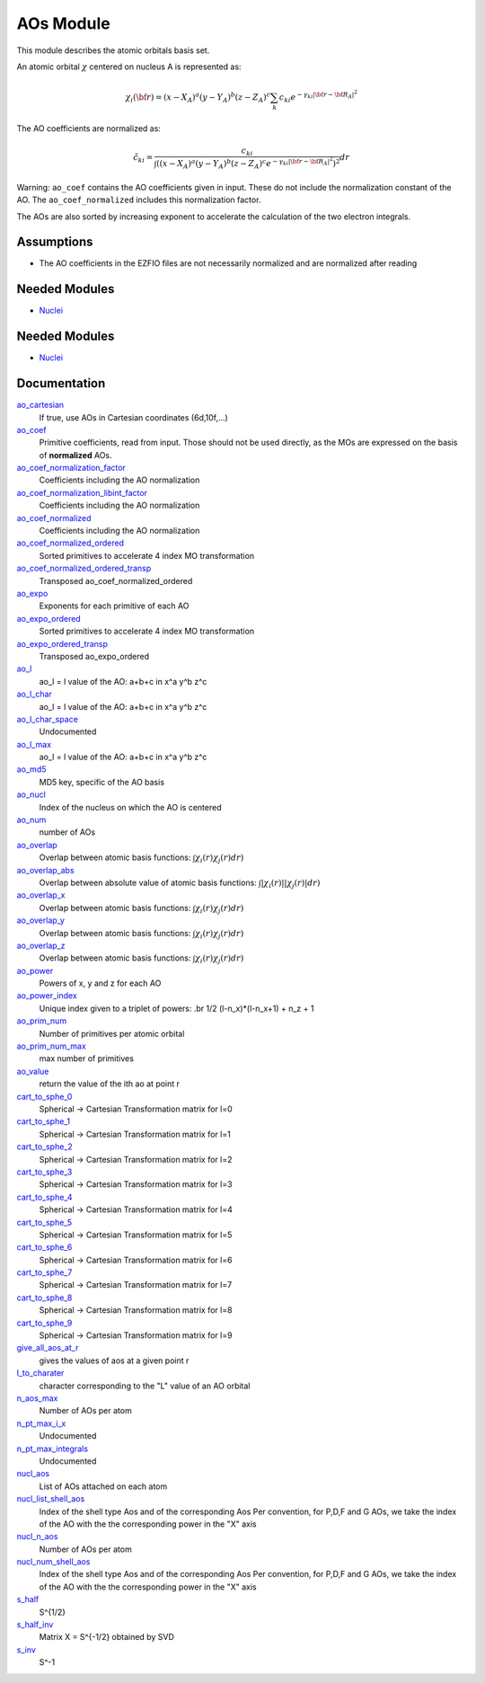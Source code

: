 ==========
AOs Module
==========

This module describes the atomic orbitals basis set.

An atomic orbital :math:`\chi` centered on nucleus A is represented as:

.. math::

   \chi_i({\bf r}) = (x-X_A)^a (y-Y_A)^b (z-Z_A)^c \sum_k c_{ki} e^{-\gamma_{ki} |{\bf r} - {\bf R}_A|^2}


The AO coefficients are normalized as:

.. math::

  {\tilde c}_{ki} = \frac{c_{ki}}{ \int \left( (x-X_A)^a (y-Y_A)^b (z-Z_A)^c  e^{-\gamma_{ki} |{\bf r} - {\bf R}_A|^2} \right)^2} dr

Warning: ``ao_coef`` contains the AO coefficients given in input. These do not
include the normalization constant of the AO. The ``ao_coef_normalized`` includes
this normalization factor.

The AOs are also sorted by increasing exponent to accelerate the calculation of
the two electron integrals.

Assumptions
===========

* The AO coefficients in the EZFIO files are not necessarily normalized and are normalized after reading


Needed Modules
==============

.. Do not edit this section It was auto-generated
.. by the `update_README.py` script.

.. image:: tree_dependency.png

* `Nuclei <http://github.com/LCPQ/quantum_package/tree/master/src/Nuclei>`_

Needed Modules
==============
.. Do not edit this section It was auto-generated
.. by the `update_README.py` script.


.. image:: tree_dependency.png

* `Nuclei <http://github.com/LCPQ/quantum_package/tree/master/src/Nuclei>`_

Documentation
=============
.. Do not edit this section It was auto-generated
.. by the `update_README.py` script.


`ao_cartesian <http://github.com/LCPQ/quantum_package/tree/master/src/AO_Basis/ezfio_interface.irp.f#L110>`_
  If true, use AOs in Cartesian coordinates (6d,10f,...)


`ao_coef <http://github.com/LCPQ/quantum_package/tree/master/src/AO_Basis/ezfio_interface.irp.f#L40>`_
  Primitive coefficients, read from input. Those should not be used directly, as the MOs are expressed on the basis of **normalized** AOs.


`ao_coef_normalization_factor <http://github.com/LCPQ/quantum_package/tree/master/src/AO_Basis/aos.irp.f#L10>`_
  Coefficients including the AO normalization


`ao_coef_normalization_libint_factor <http://github.com/LCPQ/quantum_package/tree/master/src/AO_Basis/aos.irp.f#L46>`_
  Coefficients including the AO normalization


`ao_coef_normalized <http://github.com/LCPQ/quantum_package/tree/master/src/AO_Basis/aos.irp.f#L9>`_
  Coefficients including the AO normalization


`ao_coef_normalized_ordered <http://github.com/LCPQ/quantum_package/tree/master/src/AO_Basis/aos.irp.f#L79>`_
  Sorted primitives to accelerate 4 index MO transformation


`ao_coef_normalized_ordered_transp <http://github.com/LCPQ/quantum_package/tree/master/src/AO_Basis/aos.irp.f#L105>`_
  Transposed ao_coef_normalized_ordered


`ao_expo <http://github.com/LCPQ/quantum_package/tree/master/src/AO_Basis/ezfio_interface.irp.f#L248>`_
  Exponents for each primitive of each AO


`ao_expo_ordered <http://github.com/LCPQ/quantum_package/tree/master/src/AO_Basis/aos.irp.f#L80>`_
  Sorted primitives to accelerate 4 index MO transformation


`ao_expo_ordered_transp <http://github.com/LCPQ/quantum_package/tree/master/src/AO_Basis/aos.irp.f#L119>`_
  Transposed ao_expo_ordered


`ao_l <http://github.com/LCPQ/quantum_package/tree/master/src/AO_Basis/aos.irp.f#L133>`_
  ao_l = l value of the AO: a+b+c in x^a y^b z^c


`ao_l_char <http://github.com/LCPQ/quantum_package/tree/master/src/AO_Basis/aos.irp.f#L135>`_
  ao_l = l value of the AO: a+b+c in x^a y^b z^c


`ao_l_char_space <http://github.com/LCPQ/quantum_package/tree/master/src/AO_Basis/aos.irp.f#L259>`_
  Undocumented


`ao_l_max <http://github.com/LCPQ/quantum_package/tree/master/src/AO_Basis/aos.irp.f#L134>`_
  ao_l = l value of the AO: a+b+c in x^a y^b z^c


`ao_md5 <http://github.com/LCPQ/quantum_package/tree/master/src/AO_Basis/ezfio_interface.irp.f#L6>`_
  MD5 key, specific of the AO basis


`ao_nucl <http://github.com/LCPQ/quantum_package/tree/master/src/AO_Basis/ezfio_interface.irp.f#L213>`_
  Index of the nucleus on which the AO is centered


`ao_num <http://github.com/LCPQ/quantum_package/tree/master/src/AO_Basis/ezfio_interface.irp.f#L144>`_
  number of AOs


`ao_overlap <http://github.com/LCPQ/quantum_package/tree/master/src/AO_Basis/ao_overlap.irp.f#L1>`_
  Overlap between atomic basis functions:
  :math:`\int \chi_i(r) \chi_j(r) dr)`


`ao_overlap_abs <http://github.com/LCPQ/quantum_package/tree/master/src/AO_Basis/ao_overlap.irp.f#L72>`_
  Overlap between absolute value of atomic basis functions:
  :math:`\int |\chi_i(r)| |\chi_j(r)| dr)`


`ao_overlap_x <http://github.com/LCPQ/quantum_package/tree/master/src/AO_Basis/ao_overlap.irp.f#L2>`_
  Overlap between atomic basis functions:
  :math:`\int \chi_i(r) \chi_j(r) dr)`


`ao_overlap_y <http://github.com/LCPQ/quantum_package/tree/master/src/AO_Basis/ao_overlap.irp.f#L3>`_
  Overlap between atomic basis functions:
  :math:`\int \chi_i(r) \chi_j(r) dr)`


`ao_overlap_z <http://github.com/LCPQ/quantum_package/tree/master/src/AO_Basis/ao_overlap.irp.f#L4>`_
  Overlap between atomic basis functions:
  :math:`\int \chi_i(r) \chi_j(r) dr)`


`ao_power <http://github.com/LCPQ/quantum_package/tree/master/src/AO_Basis/ezfio_interface.irp.f#L75>`_
  Powers of x, y and z for each AO


`ao_power_index <http://github.com/LCPQ/quantum_package/tree/master/src/AO_Basis/aos.irp.f#L148>`_
  Unique index given to a triplet of powers:
  .br
  1/2 (l-n_x)*(l-n_x+1) + n_z + 1


`ao_prim_num <http://github.com/LCPQ/quantum_package/tree/master/src/AO_Basis/ezfio_interface.irp.f#L178>`_
  Number of primitives per atomic orbital


`ao_prim_num_max <http://github.com/LCPQ/quantum_package/tree/master/src/AO_Basis/aos.irp.f#L1>`_
  max number of primitives


`ao_value <http://github.com/LCPQ/quantum_package/tree/master/src/AO_Basis/aos_value.irp.f#L1>`_
  return the value of the ith ao at point r


`cart_to_sphe_0 <http://github.com/LCPQ/quantum_package/tree/master/src/AO_Basis/spherical_to_cartesian.irp.f#L7>`_
  Spherical -> Cartesian Transformation matrix for l=0


`cart_to_sphe_1 <http://github.com/LCPQ/quantum_package/tree/master/src/AO_Basis/spherical_to_cartesian.irp.f#L18>`_
  Spherical -> Cartesian Transformation matrix for l=1


`cart_to_sphe_2 <http://github.com/LCPQ/quantum_package/tree/master/src/AO_Basis/spherical_to_cartesian.irp.f#L31>`_
  Spherical -> Cartesian Transformation matrix for l=2


`cart_to_sphe_3 <http://github.com/LCPQ/quantum_package/tree/master/src/AO_Basis/spherical_to_cartesian.irp.f#L49>`_
  Spherical -> Cartesian Transformation matrix for l=3


`cart_to_sphe_4 <http://github.com/LCPQ/quantum_package/tree/master/src/AO_Basis/spherical_to_cartesian.irp.f#L75>`_
  Spherical -> Cartesian Transformation matrix for l=4


`cart_to_sphe_5 <http://github.com/LCPQ/quantum_package/tree/master/src/AO_Basis/spherical_to_cartesian.irp.f#L113>`_
  Spherical -> Cartesian Transformation matrix for l=5


`cart_to_sphe_6 <http://github.com/LCPQ/quantum_package/tree/master/src/AO_Basis/spherical_to_cartesian.irp.f#L169>`_
  Spherical -> Cartesian Transformation matrix for l=6


`cart_to_sphe_7 <http://github.com/LCPQ/quantum_package/tree/master/src/AO_Basis/spherical_to_cartesian.irp.f#L249>`_
  Spherical -> Cartesian Transformation matrix for l=7


`cart_to_sphe_8 <http://github.com/LCPQ/quantum_package/tree/master/src/AO_Basis/spherical_to_cartesian.irp.f#L361>`_
  Spherical -> Cartesian Transformation matrix for l=8


`cart_to_sphe_9 <http://github.com/LCPQ/quantum_package/tree/master/src/AO_Basis/spherical_to_cartesian.irp.f#L512>`_
  Spherical -> Cartesian Transformation matrix for l=9


`give_all_aos_at_r <http://github.com/LCPQ/quantum_package/tree/master/src/AO_Basis/aos_value.irp.f#L34>`_
  gives the values of aos at a given point r


`l_to_charater <http://github.com/LCPQ/quantum_package/tree/master/src/AO_Basis/aos.irp.f#L162>`_
  character corresponding to the "L" value of an AO orbital


`n_aos_max <http://github.com/LCPQ/quantum_package/tree/master/src/AO_Basis/aos.irp.f#L179>`_
  Number of AOs per atom


`n_pt_max_i_x <http://github.com/LCPQ/quantum_package/tree/master/src/AO_Basis/dimensions_integrals.irp.f#L2>`_
  Undocumented


`n_pt_max_integrals <http://github.com/LCPQ/quantum_package/tree/master/src/AO_Basis/dimensions_integrals.irp.f#L1>`_
  Undocumented


`nucl_aos <http://github.com/LCPQ/quantum_package/tree/master/src/AO_Basis/aos.irp.f#L192>`_
  List of AOs attached on each atom


`nucl_list_shell_aos <http://github.com/LCPQ/quantum_package/tree/master/src/AO_Basis/aos.irp.f#L210>`_
  Index of the shell type Aos and of the corresponding Aos
  Per convention, for P,D,F and G AOs, we take the index
  of the AO with the the corresponding power in the "X" axis


`nucl_n_aos <http://github.com/LCPQ/quantum_package/tree/master/src/AO_Basis/aos.irp.f#L178>`_
  Number of AOs per atom


`nucl_num_shell_aos <http://github.com/LCPQ/quantum_package/tree/master/src/AO_Basis/aos.irp.f#L211>`_
  Index of the shell type Aos and of the corresponding Aos
  Per convention, for P,D,F and G AOs, we take the index
  of the AO with the the corresponding power in the "X" axis


`s_half <http://github.com/LCPQ/quantum_package/tree/master/src/AO_Basis/ao_overlap.irp.f#L193>`_
  S^{1/2}


`s_half_inv <http://github.com/LCPQ/quantum_package/tree/master/src/AO_Basis/ao_overlap.irp.f#L134>`_
  Matrix X = S^{-1/2} obtained by SVD


`s_inv <http://github.com/LCPQ/quantum_package/tree/master/src/AO_Basis/ao_overlap.irp.f#L126>`_
  S^-1

